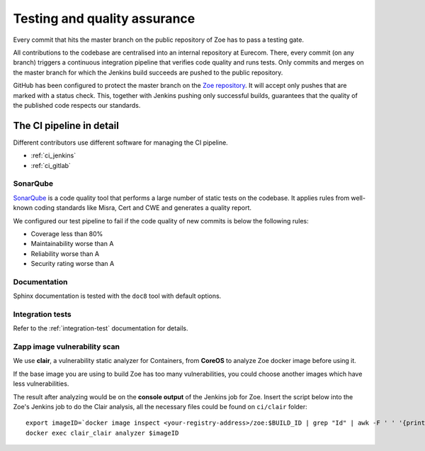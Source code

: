 .. _quality:

Testing and quality assurance
=============================

Every commit that hits the master branch on the public repository of Zoe has to pass a testing gate.

All contributions to the codebase are centralised into an internal repository at Eurecom. There, every commit (on any branch) triggers a continuous integration pipeline that verifies code quality and runs tests. Only commits and merges on the master branch for which the Jenkins build succeeds are pushed to the public repository.

GitHub has been configured to protect the master branch on the `Zoe repository <https://github.com/DistributedSystemsGroup/zoe>`_. It will accept only pushes that are marked with a status check. This, together with Jenkins pushing only successful builds, guarantees that the quality of the published code respects our standards.

The CI pipeline in detail
-------------------------

Different contributors use different software for managing the CI pipeline.

* :ref:`ci_jenkins`
* :ref:`ci_gitlab`

SonarQube
^^^^^^^^^

`SonarQube <https://www.sonarqube.org/>`_  is a code quality tool that performs a large number of static tests on the codebase. It applies rules from well-known coding standards like Misra, Cert and CWE and generates a quality report.

We configured our test pipeline to fail if the code quality of new commits is below the following rules:

* Coverage less than 80%
* Maintainability worse than A
* Reliability worse than A
* Security rating worse than A


Documentation
^^^^^^^^^^^^^

Sphinx documentation is tested with the ``doc8`` tool with default options.

Integration tests
^^^^^^^^^^^^^^^^^

Refer to the :ref:`integration-test` documentation for details.

Zapp image vulnerability scan
^^^^^^^^^^^^^^^^^^^^^^^^^^^^^

We use **clair**, a vulnerability static analyzer for Containers, from **CoreOS** to analyze Zoe docker image before using it.

If the base image you are using to build Zoe has too many vulnerabilities, you could choose another images which have less vulnerabilities.

The result after analyzing would be on the **console output** of the Jenkins job for Zoe. Insert the script below into the Zoe's Jenkins job to do the Clair analysis, all the necessary files could be found on ``ci/clair`` folder::

  export imageID=`docker image inspect <your-registry-address>/zoe:$BUILD_ID | grep "Id" | awk -F ' ' '{print $2}' | awk -F ',' '{print $1}' | awk -F '"' '{print $2}'`
  docker exec clair_clair analyzer $imageID

